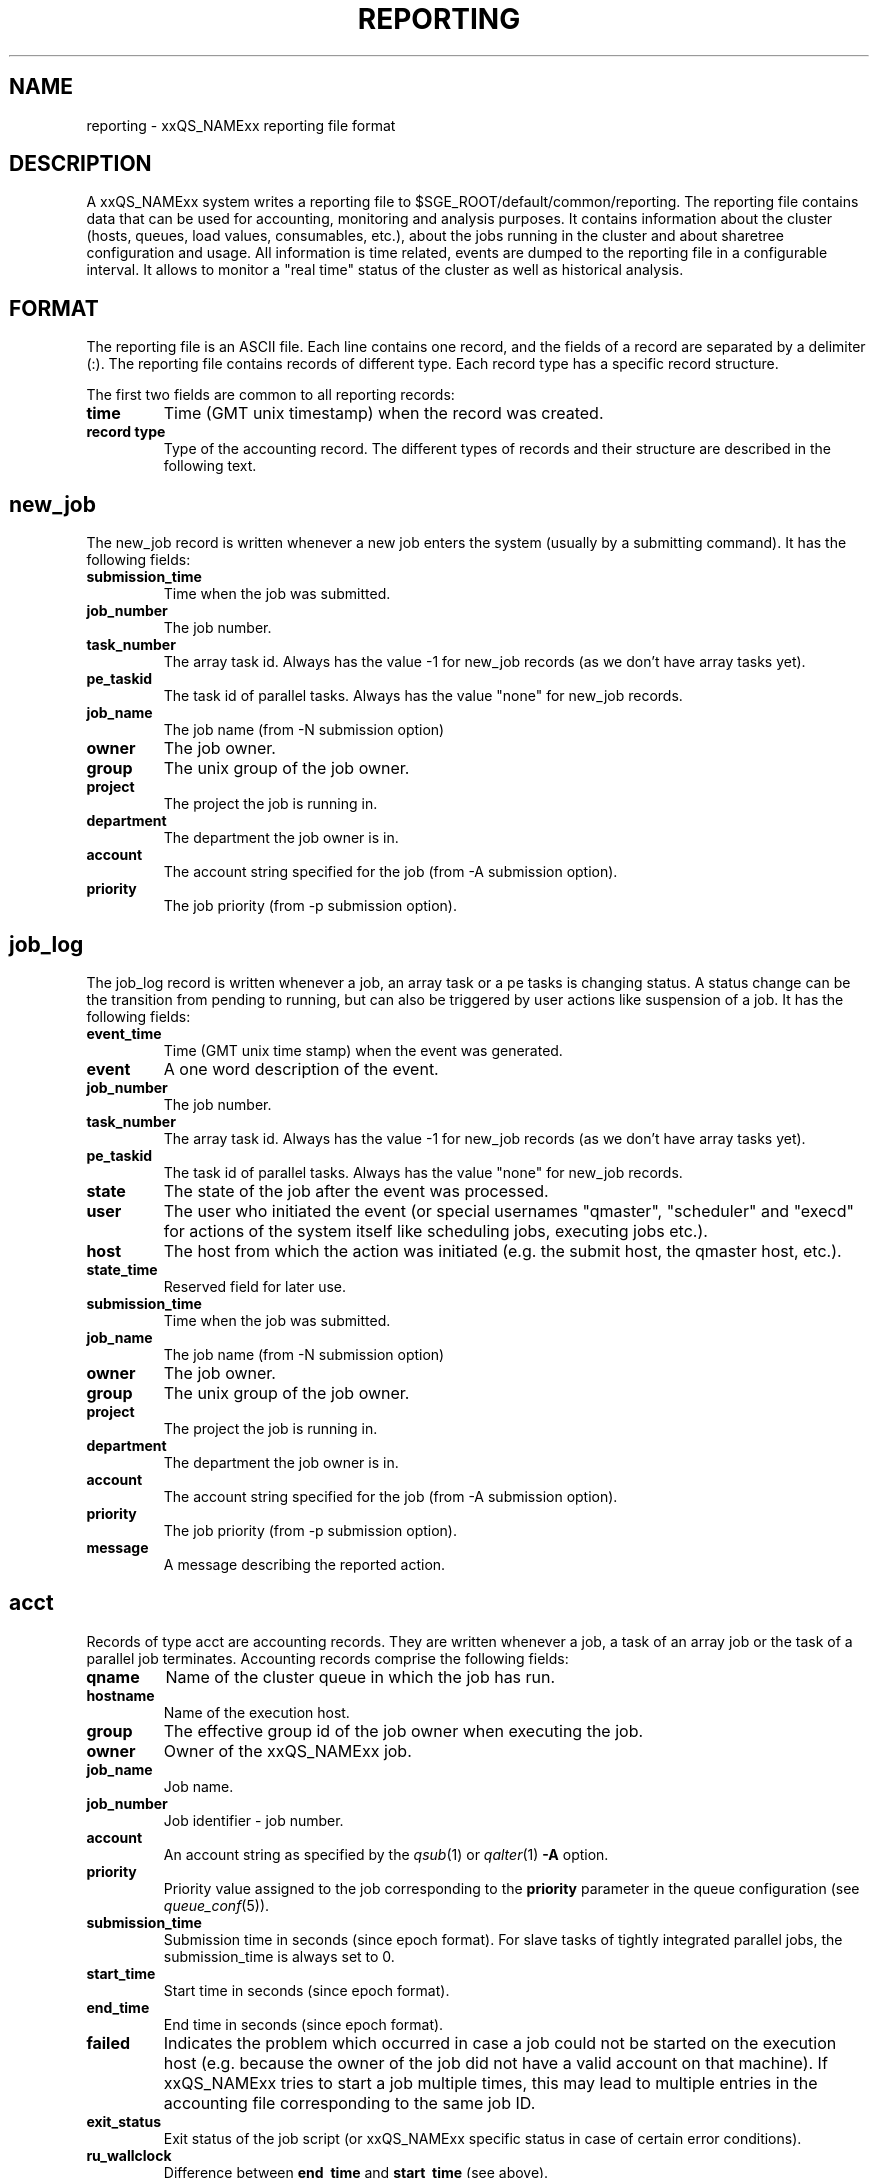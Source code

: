 '\" t
.\"___INFO__MARK_BEGIN__
.\"
.\" Copyright: 2004 by Sun Microsystems, Inc.
.\"
.\"___INFO__MARK_END__
.\" $RCSfile: reporting.5,v $     Last Update: $Date: 2007/01/05 20:31:00 $     Revision: $Revision: 1.3.10.2 $
.\"
.\"
.\" Some handy macro definitions [from Tom Christensen's man(1) manual page].
.\"
.de SB		\" small and bold
.if !"\\$1"" \\s-2\\fB\&\\$1\\s0\\fR\\$2 \\$3 \\$4 \\$5
..
.\"
.de T		\" switch to typewriter font
.ft CW		\" probably want CW if you don't have TA font
..
.\"
.de TY		\" put $1 in typewriter font
.if t .T
.if n ``\c
\\$1\c
.if t .ft P
.if n \&''\c
\\$2
..
.\"
.de M		\" man page reference
\\fI\\$1\\fR\\|(\\$2)\\$3
..
.TH REPORTING 5 "$Date: 2007/01/05 20:31:00 $" "xxRELxx" "xxQS_NAMExx File Formats"
.\"
.SH NAME
reporting \- xxQS_NAMExx reporting file format
.\"
.SH DESCRIPTION
A xxQS_NAMExx system writes a reporting file to 
$SGE_ROOT/default/common/reporting.
The reporting file contains data that can be used for accounting, monitoring and analysis purposes.
It contains information about the cluster (hosts, queues, load values, consumables, etc.), about the jobs running in the cluster and about sharetree configuration and usage.
All information is time related, events are dumped to the reporting file in a configurable interval.
It allows to monitor a "real time" status of the cluster as well as historical analysis.
.\"
.\"
.SH FORMAT
The reporting file is an ASCII file.
Each line contains one record, and the fields of a record are separated by a delimiter (:).
The reporting file contains records of different type. Each record type has a specific record structure. 
.PP
The first two fields are common to all reporting records:
.IP "\fBtime\fP"
Time (GMT unix timestamp) when the record was created.
.IP "\fBrecord type\fP"
Type of the accounting record.
The different types of records and their structure are described in the following text.
.SH new_job
The new_job record is written whenever a new job enters the system (usually by a submitting command). It has the following fields:
.IP "\fBsubmission_time\fP"
Time when the job was submitted.
.IP "\fBjob_number\fP"
The job number.
.IP "\fBtask_number\fP"
The array task id. Always has the value -1 for new_job records (as we don't have array tasks yet).
.IP "\fBpe_taskid\fP"
The task id of parallel tasks. Always has the value "none" for new_job records.
.IP "\fBjob_name\fP"
The job name (from -N submission option)
.IP "\fBowner\fP"
The job owner.
.IP "\fBgroup\fP"
The unix group of the job owner.
.IP "\fBproject\fP"
The project the job is running in.
.IP "\fBdepartment\fP"
The department the job owner is in.
.IP "\fBaccount\fP"
The account string specified for the job (from -A submission option).
.IP "\fBpriority\fP"
The job priority (from -p submission option).
.SH job_log
The job_log record is written whenever a job, an array task or a pe tasks is changing status. A status change can be the transition from pending to running, but can also be triggered by user actions like suspension of a job.
It has the following fields:
.IP "\fBevent_time\fP"
Time (GMT unix time stamp) when the event was generated.
.IP "\fBevent\fP"
A one word description of the event.
.IP "\fBjob_number\fP"
The job number.
.IP "\fBtask_number\fP"
The array task id. Always has the value -1 for new_job records (as we don't have array tasks yet).
.IP "\fBpe_taskid\fP"
The task id of parallel tasks. Always has the value "none" for new_job records.
.IP "\fBstate\fP"
The state of the job after the event was processed.
.IP "\fBuser\fP"
The user who initiated the event (or special usernames "qmaster", "scheduler" 
and "execd" for actions of the system itself like scheduling jobs, executing jobs etc.).
.IP "\fBhost\fP"
The host from which the action was initiated (e.g. the submit host, the qmaster host, etc.).
.IP "\fBstate_time\fP"
Reserved field for later use.
.IP "\fBsubmission_time\fP"
Time when the job was submitted.
.IP "\fBjob_name\fP"
The job name (from -N submission option)
.IP "\fBowner\fP"
The job owner.
.IP "\fBgroup\fP"
The unix group of the job owner.
.IP "\fBproject\fP"
The project the job is running in.
.IP "\fBdepartment\fP"
The department the job owner is in.
.IP "\fBaccount\fP"
The account string specified for the job (from -A submission option).
.IP "\fBpriority\fP"
The job priority (from -p submission option).
.IP "\fBmessage\fP"
A message describing the reported action.
.SH acct
Records of type acct are accounting records. They are written whenever a job, a task of an array job or the task of a parallel job terminates.
Accounting records comprise the following fields:
.IP "\fBqname\fP"
Name of the cluster queue in which the job has run.
.IP "\fBhostname\fP"
Name of the execution host.
.IP "\fBgroup\fP"
The effective group id of the job owner when executing the job.
.IP "\fBowner\fP"
Owner of the xxQS_NAMExx job.
.IP "\fBjob_name\fP"
Job name.
.IP "\fBjob_number\fP"
Job identifier - job number.
.IP "\fBaccount\fP"
An account string as specified by the
.M qsub 1
or
.M qalter 1
\fB\-A\fP option.
.IP "\fBpriority\fP"
Priority value assigned to the job corresponding to the \fBpriority\fP
parameter in the queue configuration (see
.M queue_conf 5 ).
.IP "\fBsubmission_time\fP"
Submission time in seconds (since epoch format).
For slave tasks of tightly integrated parallel jobs, the submission_time is 
always set to 0.
.IP "\fBstart_time\fP"
Start time in seconds (since epoch format).
.IP "\fBend_time\fP"
End time in seconds (since epoch format).
.IP "\fBfailed\fP"
Indicates the problem which occurred in case a job could not be started on 
the execution host (e.g. because the owner of the job did not have a valid 
account on that machine). If xxQS_NAMExx tries to start a job multiple times, 
this may lead to multiple entries in the accounting file corresponding to 
the same job ID.
.IP "\fBexit_status\fP"
Exit status of the job script (or xxQS_NAMExx specific status in case
of certain error conditions).
.IP "\fBru_wallclock\fP"
Difference between \fBend_time\fP and \fBstart_time\fP (see above).
.PP
The remainder of the accounting entries follows the contents of the
standard UNIX rusage structure as described in
.M getrusage 2 .
Depending on the operating system where the job was executed some of the
fields may be 0.  The following entries are provided:
.PP
.nf
.RS
.B ru_utime
.B ru_stime
.B ru_maxrss
.B ru_ixrss
.B ru_ismrss
.B ru_idrss
.B ru_isrss
.B ru_minflt
.B ru_majflt
.B ru_nswap
.B ru_inblock
.B ru_oublock
.B ru_msgsnd
.B ru_msgrcv
.B ru_nsignals
.B ru_nvcsw
.B ru_nivcsw
.RE
.fi
.PP

.IP "\fBproject\fP"
The project which was assigned to the job.
.IP "\fBdepartment\fP"
The department which was assigned to the job.
.IP "\fBgranted_pe\fP"
The parallel environment which was selected for that job.
.IP "\fBslots\fP"
The number of slots which were dispatched to the job by the scheduler.
.IP "\fBtask_number\fP"
Array job task index number.
.IP "\fBcpu\fP"
The cpu time usage in seconds. 
.IP "\fBmem\fP"
The integral memory usage in Gbytes seconds. 
.IP "\fBio\fP"
The amount of data transferred in input/output operations.
.IP "\fBcategory\fP"
A string specifying the job category.
.IP "\fBiow\fP"
The io wait time in seconds.
.IP "\fBpe_taskid\fP"
If this identifier is set the task was part of a parallel job and was 
passed to xxQS_NAMExx via the qrsh -inherit interface.
.IP "\fBmaxvmem\fP"
The maximum vmem size in bytes.
.SH queue
Records of type queue contain state information for queues (queue instances).
A queue record has the following fields:
.IP "\fBqname\fP"
The cluster queue name.
.IP "\fBhostname\fP"
The hostname of a specific queue instance.
.IP "\fBreport_time\fP"
The time (GMT unix timestamp) when a state change was triggered.
.IP "\fBstate\fP"
The new queue state.
.SH queue_consumable
A queue_consumable record contains information about queue consumable values in addition to queue state information:
.IP "\fBqname\fP"
The cluster queue name.
.IP "\fBhostname\fP"
The hostname of a specific queue instance.
.IP "\fBreport_time\fP"
The time (GMT unix timestamp) when a state change was triggered.
.IP "\fBstate\fP"
The new queue state.
.IP "\fBconsumables\fP"
Description of consumable values. Information about multiple consumables is separated by space.
A consumable description has the format <name>=<actual_value>=<configured value>.
.SH host
A host record contains information about hosts and host load values.
It contains the following information:
.IP "\fBhostname\fP"
The name of the host.
.IP "\fBreport_time\fP"
The time (GMT unix timestamp) when the reported information was generated.
.IP "\fBstate\fP"
The new host state.
Currently, xxQS_NAMExx doesn't track a host state, the field is reserved for 
future use. Always contains the value X.
.IP "\fBload values\fP"
Description of load values. Information about multiple load values is separated by space.
A load value description has the format <name>=<actual_value>.
.SH host_consumable
A host_consumable record contains information about hosts and host consumables.
Host consumables can for example be licenses.
It contains the following information:
.IP "\fBhostname\fP"
The name of the host.
.IP "\fBreport_time\fP"
The time (GMT unix timestamp) when the reported information was generated.
.IP "\fBstate\fP"
The new host state.
Currently, xxQS_NAMExx doesn't track a host state, the field is reserved for 
future use. Always contains the value X.
.IP "\fBconsumables\fP"
Description of consumable values. Information about multiple consumables is separated by space.
A consumable description has the format <name>=<actual_value>=<configured value>.
.\"
.\"
.SH "SEE ALSO"
.M sge_conf 5 .
.M host_conf 5 .
.\"
.SH "COPYRIGHT"
See
.M xxqs_name_sxx_intro 1
for a full statement of rights and permissions.
